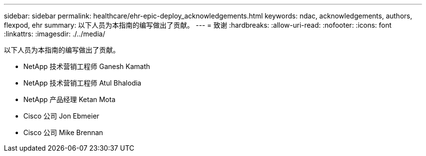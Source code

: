 ---
sidebar: sidebar 
permalink: healthcare/ehr-epic-deploy_acknowledgements.html 
keywords: ndac, acknowledgements, authors, flexpod, ehr 
summary: 以下人员为本指南的编写做出了贡献。 
---
= 致谢
:hardbreaks:
:allow-uri-read: 
:nofooter: 
:icons: font
:linkattrs: 
:imagesdir: ./../media/


以下人员为本指南的编写做出了贡献。

* NetApp 技术营销工程师 Ganesh Kamath
* NetApp 技术营销工程师 Atul Bhalodia
* NetApp 产品经理 Ketan Mota
* Cisco 公司 Jon Ebmeier
* Cisco 公司 Mike Brennan

